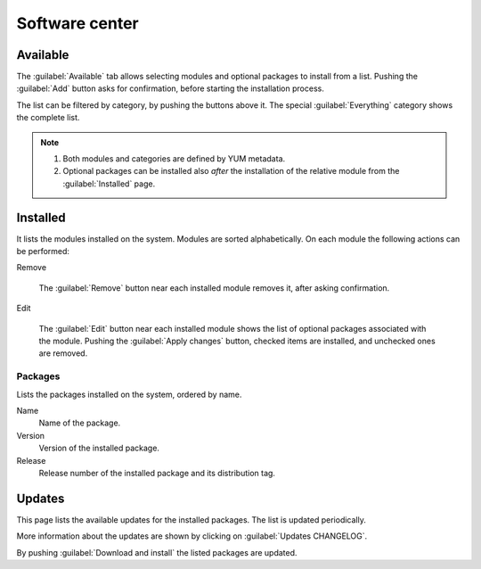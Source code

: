===============
Software center
===============

Available
=========

The :guilabel:`Available` tab allows selecting modules and optional
packages to install from a list. Pushing the :guilabel:`Add`
button asks for confirmation, before starting the installation
process.

The list can be filtered by category, by pushing the buttons above
it. The special :guilabel:`Everything` category shows the complete
list.

.. NOTE::
   
   1. Both modules and categories are defined by YUM metadata.
   2. Optional packages can be installed also *after* the
      installation of the relative module from the
      :guilabel:`Installed` page.

   
Installed
=========

It lists the modules installed on the system.  Modules are sorted
alphabetically.  On each module the following actions can be performed:

Remove

   The :guilabel:`Remove` button near each installed module removes
   it, after asking confirmation.

Edit

   The :guilabel:`Edit` button near each installed module shows the
   list of optional packages associated with the module.  Pushing the
   :guilabel:`Apply changes` button, checked items are installed, and
   unchecked ones are removed.


Packages
--------

Lists the packages installed on the system, ordered by name. 

Name
    Name of the package.

Version
    Version of the installed package.

Release
    Release number of the installed package and its distribution tag.


Updates
=======

This page lists the available updates for the installed packages.  The
list is updated periodically.

More information about the updates are shown by clicking on
:guilabel:`Updates CHANGELOG`.

By pushing :guilabel:`Download and install` the listed packages are
updated.


